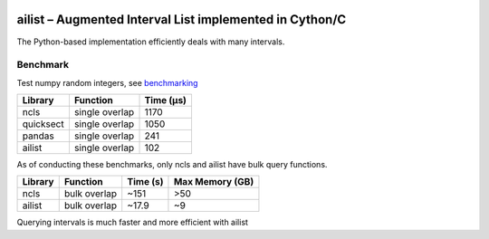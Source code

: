 |Stars| |PyPIDownloads| |PyPI| |Build Status|

.. |Stars| image:: https://img.shields.io/github/stars/kylessmith/ailist?logo=GitHub&color=yellow
   :target: https://github.com/kylessmith/ailist/stargazers
.. |PyPIDownloads| image:: https://pepy.tech/badge/ailist
   :target: https://pepy.tech/project/ailist
.. |PyPI| image:: https://img.shields.io/pypi/v/ailist.svg
   :target: https://pypi.org/project/ailist
.. |Build Status| image:: https://travis-ci.org/kylessmith/ailist.svg?branch=master
   :target: https://travis-ci.org/kylessmith/ailist

ailist – Augmented Interval List implemented in Cython/C
========================================================

The Python-based implementation efficiently deals with many intervals.

Benchmark
~~~~~~~~~

Test numpy random integers, see `benchmarking <benchmarking.html>`__

+-----------+----------------+-----------+
| Library   | Function       | Time (µs) |
+===========+================+===========+
| ncls      | single overlap |      1170 |
+-----------+----------------+-----------+
| quicksect | single overlap |      1050 |
+-----------+----------------+-----------+
| pandas    | single overlap |       241 |
+-----------+----------------+-----------+
| ailist    | single overlap |       102 |
+-----------+----------------+-----------+

As of conducting these benchmarks, only ncls and ailist have bulk query functions.

+-----------+--------------+----------+-----------------+
| Library   | Function     | Time (s) | Max Memory (GB) |
+===========+==============+==========+=================+
| ncls      | bulk overlap | ~151     | >50             |
+-----------+--------------+----------+-----------------+
| ailist    | bulk overlap | ~17.9    | ~9              |
+-----------+--------------+----------+-----------------+

Querying intervals is much faster and more efficient with ailist